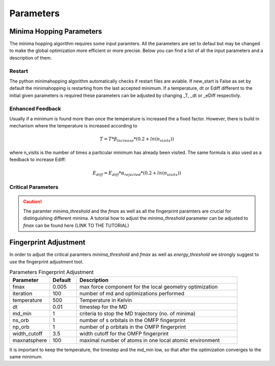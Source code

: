 
Parameters
++++++++++

Minima Hopping Parameters
-------------------------

The minima hopping algorithm requires some input paramters. All the parameters are set to defaul but may be changed
to make the global optimization more efficient or more precise. Below you can find a list of all the input parameters
and a description of them.



.. csv-table:: Parameters
   :header: Parameter, Default, Description
   :widths: 15 10 60

    T0, 1000, Initial temperature to start the MH
    _T, -1.0, Temperature for restart (if -1 then last temperature is read)
    Ediff0, 0.1, Initital energy difference for accepting minima
    _eDiff, -1.0, Energy difference for accepting minima after restarts (if -1 then last Ediff is read)
    beta_decrease, 0.91, Factor for decreaseing the temperature
    beta_increase, 1.1, Factor for increaseing the temperature
    alpha_accept, 0.95, factor for decreasing Ediff
    alpha_reject, 1.05, factor for increasing Ediff
    fixed_cell_simulation, False, If True the simulation cell is fixed, no variable cell shape features are activated.
    n_soft, 20, number of softening steps
    soften_positions, 1e-2, step size for softening the positions
    soften_lattice, 1e-3, step size for softening the lattice (only relevant for periodic boundary conditions)
    n_S_orbitals, 1, number of s orbitals for constructing the OMFP
    n_P_orbitals, 0, number of p orbitals for constructing the OMFP
    width_cutoff, 4.0, cutoff for the OMFP
    exclude, [], List of elements to exclude in the OMFP
    dt0, 0.08, Initial time step for the MD
    _dt, -1.0, Time step of the MD for restart (if -1 then last dt is read)
    dt_min, 0.0001, minimal time step of the MD
    mdmin, 2, Number of minima visited before stopping the MD
    md_max_steps, 1000, Maximum number of MD steps. If reached MH continous.
    collect_md_data, False, flag to collect MD data which later could be used e.g. in machine learning
    symprec, 1e-5, Distance tolerance in Cartesian coordinates to find crystal symmetry for reshape cell operation (see spglib documentation for more info)
    fmax, 0.007, Maximal force component. Used as a stopping criterion for the geometry optimization.
    fmax_pre_optimization, 0.1, Maximal force component. Used as stopping criterion for the pre-optimization.
    initial_step_size, None, Inital step size of the geometry optimizer. If None the initial step size is estimated
    nhist_max, 10, Maximal length of history list in sqnm geometry optimizer
    lattice_weight, 2.0, Weight / size of the supercell that is used to transform lattice derivatives. Use a value between 1 and 2. Default is 2.
    alpha_min,  1e-3, Lower limit on the step size.
    eps_subsp, 1e-3, Lower limit on linear dependencies of basis vectors in history list.
    enhanced_feedback, False, enhanced_feedback (bool):Enhanced feedback (rise temperature according to T = T * beta_increase * (1. + 1. * ln(n_visits))).
    energy_threshold, 0.001, if the energy difference of two structures is below the fingerprint is compared
    output_n_lowest_minima, 20, Outputs the n lowest minima
    fingerprint_threshold, 1e-3, OMFP distance threshold for distinguishing minima
    verbose_output, False, If True MD and OPT logs are written
    new_start, False, Start from scratch even if restart files are present (deporecated)
    run_time, 'infinity', Runtime in the format (d-hh:mm:ss) or inifinite for infinite runtime.
    use_intermediate_mechanism, False, Sets if intermediate minimas will be stored and accepted if necessary.
    write_graph_output, True, Determines wether graph is calculated and written to file. 
    use_MPI, False, Sets if MPI with a master client model should be used
    logLevel, logging.INFO, Sets the logging level
    _n_accepted, 0, Private counting variable for number of accepted minima
    _n_rejected, 0, Private counting variable for number of rejected minima
    _n_same, 0, Private conting variable for number of unsuccessful escape attempts
    maxNumberOfMinima, 0, Maximal number of minima that will be stored in database. If the number is 0 or negative it will be considered as infinite.



Restart
~~~~~~~
The python minimahopping algorithm automatically checks if restart files are aviable. If new_start is False as set by default the minimahopping is restarting from the last accepted minimum.
If a temperature, dt or Ediff different to the initial given parameters is required these parameters can be adjusted by changing _T, _dt or _eDiff respectivly.


Enhanced Feedback
~~~~~~~~~~~~~~~~~
Usually if a minimum is found more than once the temperature is increased the a fixed factor. However, there is build in mechanism
where the temperature is increased according to 

.. math:: 
   T = T * \beta_{increase} * (0.2 + ln(n_{visits}))

where n_visits is the number of times a particular minimum has already been visited. The same formula is also used as a feedback to 
increase Ediff:

.. math::
   E_{diff} = E_{diff} * \alpha_{rejected} * (0.2 + ln(n_{visits}))


Critical Parameters
~~~~~~~~~~~~~~~~~~~

.. caution::
   The paramter `minima_threshold` and the `fmax` as well as all the fingerprint paramters are crucial for
   distinguishing different minima. A tutorial how to adjust the `minima_threshold`  parameter can be adjusted to `fmax`
   can be found here (LINK TO THE TUTORIAL)



Fingerprint Adjustment
----------------------
In order to adjust the critical paramters `minima_threshold` and `fmax` as well as `energy_threshold` we strongly suggest to use the 
fingerprint adjustment tool.

.. csv-table:: Parameters Fingerprint Adjustment
   :header: Parameter, Default, Description
   :widths: 15 10 60

    fmax, 0.005, max force component for the local geometry optimization
    iteration, 100, number of md and optimizations performed
    temperature, 500, Temperature in Kelvin
    dt, 0.01, timestep for the MD
    md_min, 1, criteria to stop the MD trajectory (no. of minima)
    ns_orb, 1, number of s orbitals in the OMFP fingerprint
    np_orb, 1, number of p orbitals in the OMFP fingerprint
    width_cutoff, 3.5, width cutoff for the OMFP fingerprint
    maxnatsphere, 100, maximal number of atoms in one local atomic environment

It is important to keep the temperature, the timestep and the md_min low, so that after the optimization converges to the same minimum. 

